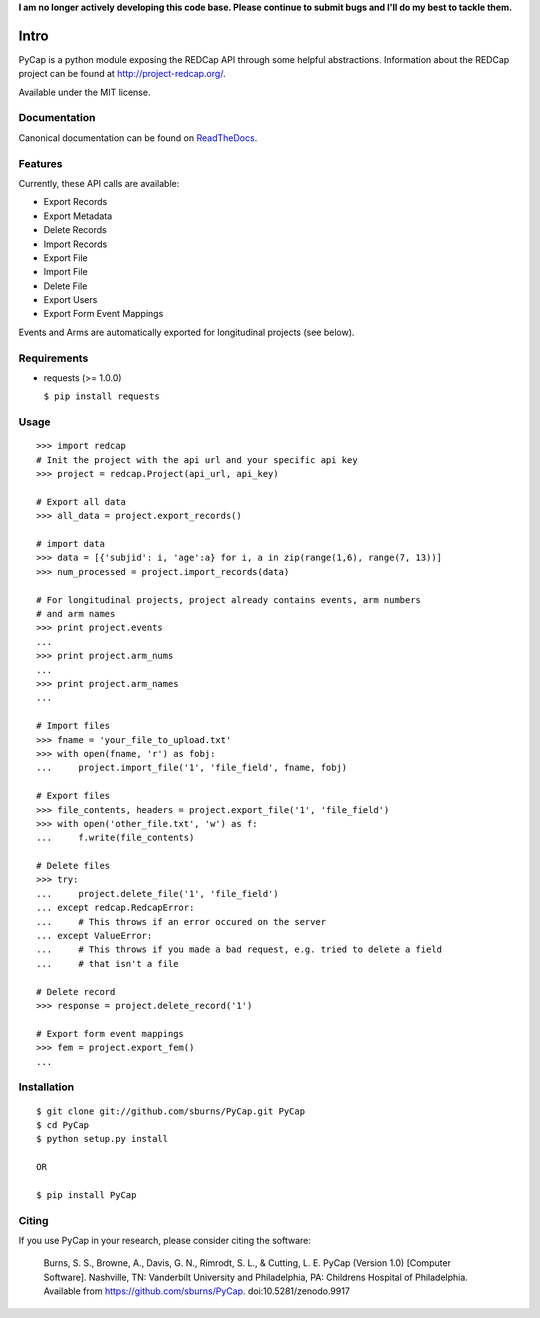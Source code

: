 **I am no longer actively developing this code base.
Please continue to submit bugs and I'll do my best to tackle them.**

.. image:: https://travis-ci.org/redcap-tools/PyCap.svg?branch=master
    :target: https://travis-ci.org/redcap-tools/PyCap

Intro
=====

PyCap is a python module exposing the REDCap API through some helpful abstractions. Information about the REDCap project can be found at http://project-redcap.org/.

Available under the MIT license.

Documentation
-------------

Canonical documentation can be found on `ReadTheDocs <http://pycap.rtfd.org>`_.

Features
--------

Currently, these API calls are available:

-   Export Records
-   Export Metadata
-   Delete Records
-   Import Records
-   Export File
-   Import File
-   Delete File
-   Export Users
-   Export Form Event Mappings

Events and Arms are automatically exported for longitudinal projects (see below).


Requirements
------------

-   requests (>= 1.0.0)

    ``$ pip install requests``

Usage
-----
::

    >>> import redcap
    # Init the project with the api url and your specific api key
    >>> project = redcap.Project(api_url, api_key)

    # Export all data
    >>> all_data = project.export_records()

    # import data
    >>> data = [{'subjid': i, 'age':a} for i, a in zip(range(1,6), range(7, 13))]
    >>> num_processed = project.import_records(data)

    # For longitudinal projects, project already contains events, arm numbers
    # and arm names
    >>> print project.events
    ...
    >>> print project.arm_nums
    ...
    >>> print project.arm_names
    ...

    # Import files
    >>> fname = 'your_file_to_upload.txt'
    >>> with open(fname, 'r') as fobj:
    ...     project.import_file('1', 'file_field', fname, fobj)

    # Export files
    >>> file_contents, headers = project.export_file('1', 'file_field')
    >>> with open('other_file.txt', 'w') as f:
    ...     f.write(file_contents)

    # Delete files
    >>> try:
    ...     project.delete_file('1', 'file_field')
    ... except redcap.RedcapError:
    ...     # This throws if an error occured on the server
    ... except ValueError:
    ...     # This throws if you made a bad request, e.g. tried to delete a field
    ...     # that isn't a file

    # Delete record
    >>> response = project.delete_record('1')

    # Export form event mappings
    >>> fem = project.export_fem()
    ...

Installation
------------
::

    $ git clone git://github.com/sburns/PyCap.git PyCap
    $ cd PyCap
    $ python setup.py install

    OR

    $ pip install PyCap

Citing
------

If you use PyCap in your research, please consider citing the software:

    Burns, S. S., Browne, A., Davis, G. N., Rimrodt, S. L., & Cutting, L. E. PyCap (Version 1.0) [Computer Software].
    Nashville, TN: Vanderbilt University and Philadelphia, PA: Childrens Hospital of Philadelphia.
    Available from https://github.com/sburns/PyCap. doi:10.5281/zenodo.9917
